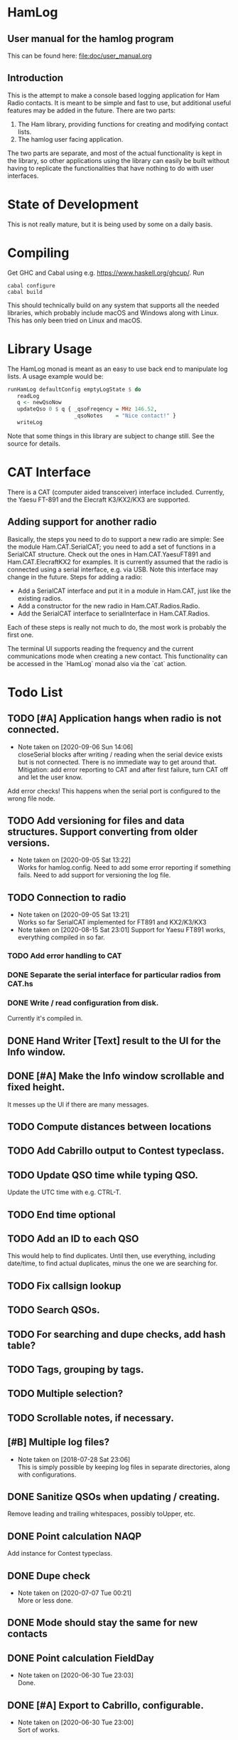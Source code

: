 * HamLog
** User manual for the hamlog program
   This can be found here: [[file:doc/user_manual.org]]
** Introduction
This is the attempt to make a console based logging application
for Ham Radio contacts.
It is meant to be simple and fast to use,
but additional useful features may be added in the future.
There are two parts:
1. The Ham library, providing functions for creating and modifying
   contact lists.
2. The hamlog user facing application.
The two parts are separate, and most of the actual functionality is
kept in the library, so other applications using the library can easily be built
without having to replicate the functionalities that have nothing
to do with user interfaces.

* State of Development
This is not really mature, but
it is being used by some on a daily basis.

* Compiling
Get GHC and Cabal using e.g. [[https://www.haskell.org/ghcup/]].
Run
#+begin_src shell
cabal configure
cabal build
#+end_src
This should technically build on any system that supports all the
needed libraries, which probably include macOS and Windows along with Linux.
This has only been tried on Linux and macOS.

* Library Usage
The HamLog monad is meant as an easy to use back end to
manipulate log lists.
A usage example would be:
#+begin_src haskell
runHamLog defaultConfig emptyLogState $ do
   readLog
   q <- newQsoNow
   updateQso 0 $ q { _qsoFreqency = MHz 146.52,
                     _qsoNotes    = "Nice contact!" }
   writeLog
#+end_src
Note that some things in this library are subject to change still.
See the source for details.

* CAT Interface
There is a CAT (computer aided transceiver) interface included.
Currently, the Yaesu FT-891 and the Elecraft K3/KX2/KX3 are supported.

** Adding support for another radio
Basically, the steps you need to do to support a new radio are simple:
See the module Ham.CAT.SerialCAT; you need to add a set of functions in a SerialCAT structure.
Check out the ones in Ham.CAT.YaesuFT891 and Ham.CAT.ElecraftKX2 for examples.
It is currently assumed that the radio is connected using a serial interface, e.g. via USB.
Note this interface may change in the future.
Steps for adding a radio:
- Add a SerialCAT interface and put it in a module in Ham.CAT, just like the existing radios.
- Add a constructor for the new radio in Ham.CAT.Radios.Radio.
- Add the SerialCAT interface to serialInterface in Ham.CAT.Radios.

Each of these steps is really not much to do, the most work is probably the first one.

The terminal UI supports reading the frequency and the current communications mode when
creating a new contact.
This functionality can be accessed in the `HamLog` monad also via the `cat` action.

* Todo List
** TODO [#A] Application hangs when radio is not connected.
   - Note taken on [2020-09-06 Sun 14:06] \\
     closeSerial blocks after writing / reading when the serial device exists
     but is not connected.
     There is no immediate way to get around that.
     Mitigation: add error reporting to CAT and after first failure,
     turn CAT off and let the user know.
   Add error checks!
   This happens when the serial port is configured to the wrong file node.
** TODO Add versioning for files and data structures. Support converting from older versions.
   - Note taken on [2020-09-05 Sat 13:22] \\
     Works for hamlog.config. Need to add some error reporting if something fails.
     Need to add support for versioning the log file.
** TODO Connection to radio
   - Note taken on [2020-09-05 Sat 13:21] \\
     Works so far SerialCAT implemented for FT891 and KX2/K3/KX3
   - Note taken on [2020-08-15 Sat 23:01]
     Support for Yaesu FT891 works, everything compiled in so far.
*** TODO Add error handling to CAT
*** DONE Separate the serial interface for particular radios from CAT.hs
*** DONE Write / read configuration from disk.
    Currently it's compiled in.
** DONE Hand Writer [Text] result to the UI for the Info window.
** DONE [#A] Make the Info window scrollable and fixed height.
   It messes up the UI if there are many messages.
** TODO Compute distances between locations
** TODO Add Cabrillo output to Contest typeclass.
** TODO Update QSO time while typing QSO.
   Update the UTC time with e.g. CTRL-T.
** TODO End time optional
** TODO Add an ID to each QSO
   This would help to find duplicates. Until then, use everything, including date/time,
   to find actual duplicates, minus the one we are searching for.
** TODO Fix callsign lookup
** TODO Search QSOs.
** TODO For searching and dupe checks, add hash table?
** TODO Tags, grouping by tags.
** TODO Multiple selection?
** TODO Scrollable notes, if necessary.
** [#B] Multiple log files?
   - Note taken on [2018-07-28 Sat 23:06] \\
     This is simply possible by keeping log files in separate directories, along with configurations.
** DONE Sanitize QSOs when updating / creating.
   Remove leading and trailing whitespaces, possibly toUpper, etc.
** DONE Point calculation NAQP
   Add instance for Contest typeclass.
** DONE Dupe check
   - Note taken on [2020-07-07 Tue 00:21] \\
     More or less done.
** DONE Mode should stay the same for new contacts
** DONE Point calculation FieldDay
   - Note taken on [2020-06-30 Tue 23:03] \\
     Done.
** DONE [#A] Export to Cabrillo, configurable.
   - Note taken on [2020-06-30 Tue 23:00] \\
     Sort of works.
** DONE Values for exchanges at contests.
   CLOSED: [2018-07-28 Sat 23:05]
   - Note taken on [2018-07-28 Sat 23:05] \\
     Default values have been added to the config structure.
     See QsoDefaults. FixedValue means the UI does not display the value,
     DefaultValue means the UI displays it but pre-populates with the given value
     in the config file.
     This way the application can be configured to work better in contests.
